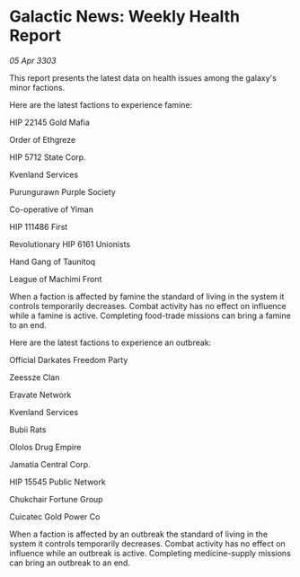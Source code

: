 * Galactic News: Weekly Health Report

/05 Apr 3303/

This report presents the latest data on health issues among the galaxy's minor factions. 

Here are the latest factions to experience famine: 

HIP 22145 Gold Mafia 

Order of Ethgreze 

HIP 5712 State Corp. 

Kvenland Services  

Purungurawn Purple Society  

Co-operative of Yiman 

HIP 111486 First  

Revolutionary HIP 6161 Unionists  

Hand Gang of Taunitoq  

League of Machimi Front 

When a faction is affected by famine the standard of living in the system it controls temporarily decreases. Combat activity has no effect on influence while a famine is active. Completing food-trade missions can bring a famine to an end. 

Here are the latest factions to experience an outbreak: 

Official Darkates Freedom Party 

Zeessze Clan  

Eravate Network 

Kvenland Services  

Bubii Rats  

Ololos Drug Empire  

Jamatia Central Corp.  

HIP 15545 Public Network  

Chukchair Fortune Group  

Cuicatec Gold Power Co 

When a faction is affected by an outbreak the standard of living in the system it controls temporarily decreases. Combat activity has no effect on influence while an outbreak is active. Completing medicine-supply missions can bring an outbreak to an end.